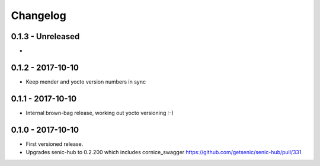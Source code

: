 Changelog
=========

0.1.3 - Unreleased
------------------

*


0.1.2 - 2017-10-10
------------------

* Keep mender and yocto version numbers in sync


0.1.1 - 2017-10-10
------------------

* Internal brown-bag release, working out yocto versioning :-)


0.1.0 - 2017-10-10
------------------

* First versioned release.

* Upgrades senic-hub to 0.2.200 which includes cornice_swagger
  https://github.com/getsenic/senic-hub/pull/331

